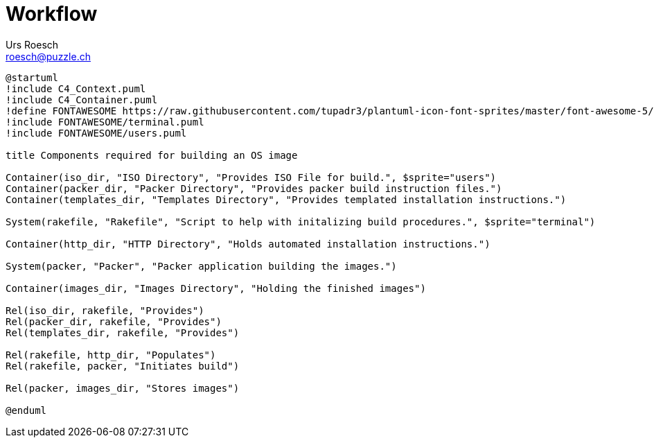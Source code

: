 = Workflow
:author: Urs Roesch
:email: roesch@puzzle.ch
:icons: font
:kroki-fetch-diagram: true
:imagesdir: images
ifdef::env-gitlab[]
:git-base-url: https://gitlab.com
endif::env-gitlab[]
ifdef::env-github[]
:git-base-url: https://github.com/
:tip-caption: :bulb:
:note-caption: :information_source:
:important-caption: :heavy_exclamation_mark:
:caution-caption: :fire:
:warning-caption: :warning:
endif::[]


ifdef::env-gitlab[image::workflow-44bcf5f0dbfc6daaa01b40d50fa0f9e26dd511211fcd7bf0987852c8f408cc89.svg]
ifndef::env-gitlab[]
[plantuml,target=workflow,format=svg]
....
@startuml
!include C4_Context.puml
!include C4_Container.puml
!define FONTAWESOME https://raw.githubusercontent.com/tupadr3/plantuml-icon-font-sprites/master/font-awesome-5/
!include FONTAWESOME/terminal.puml
!include FONTAWESOME/users.puml

title Components required for building an OS image

Container(iso_dir, "ISO Directory", "Provides ISO File for build.", $sprite="users")
Container(packer_dir, "Packer Directory", "Provides packer build instruction files.")
Container(templates_dir, "Templates Directory", "Provides templated installation instructions.")

System(rakefile, "Rakefile", "Script to help with initalizing build procedures.", $sprite="terminal")

Container(http_dir, "HTTP Directory", "Holds automated installation instructions.")

System(packer, "Packer", "Packer application building the images.")

Container(images_dir, "Images Directory", "Holding the finished images")

Rel(iso_dir, rakefile, "Provides")
Rel(packer_dir, rakefile, "Provides")
Rel(templates_dir, rakefile, "Provides")

Rel(rakefile, http_dir, "Populates")
Rel(rakefile, packer, "Initiates build")

Rel(packer, images_dir, "Stores images")

@enduml
....
endif::env-gitlab[]




// vim: set colorcolumn=80 textwidth=80 : #spell spelllang=en_us :
